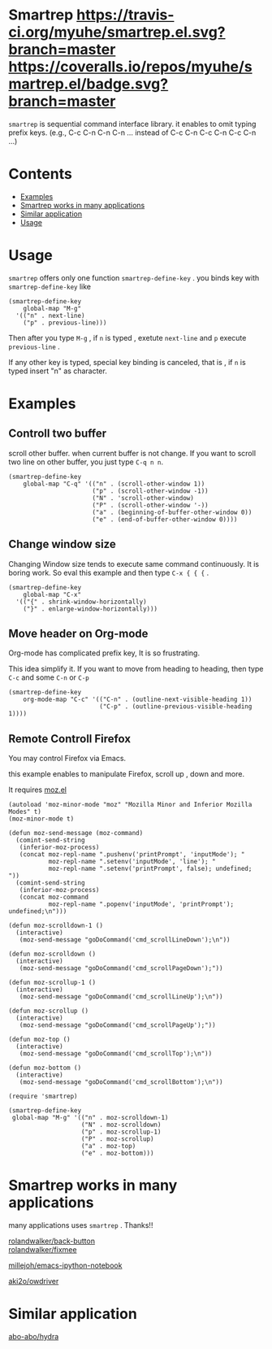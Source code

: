 * Smartrep [[http://melpa.org/#/smartrep][file:http://melpa.org/packages/smartrep-badge.svg]] [[http://stable.melpa.org/#/smartrep][file:http://stable.melpa.org/packages/smartrep-badge.svg]] [[https://travis-ci.org/myuhe/smartrep.el][https://travis-ci.org/myuhe/smartrep.el.svg?branch=master]] [[https://coveralls.io/r/myuhe/smartrep.el?branch=master][https://coveralls.io/repos/myuhe/smartrep.el/badge.svg?branch=master]]
  

  =smartrep= is sequential command interface library. it enables to omit typing prefix keys. (e.g., C-c C-n C-n C-n ... instead of C-c C-n C-c C-n C-c C-n ...)

* Contents

  - [[https://github.com/myuhe/smartrep.el#example][Examples]]
  - [[https://github.com/myuhe/smartrep.el#smartrep-works-in-many-applications][Smartrep works in many applications]]
  - [[https://github.com/myuhe/smartrep.el#similar-application][Similar application]]
  - [[https://github.com/myuhe/smartrep.el#usage][Usage]]

* Usage 
   =smartrep= offers only one function  =smartrep-define-key= .
   you binds key with =smartrep-define-key= like 

#+begin_src elisp
     (smartrep-define-key
         global-map "M-g"
       '(("n" . next-line)
         ("p" . previous-line)))
#+end_src

Then after you type  =M-g= , if =n= is typed  , exetute  =next-line= and  =p= execute  =previous-line= .

If any other key is typed, special key binding is canceled, that is ,  if =n= is typed insert "n" as character.

* Examples

** Controll two buffer
   scroll other buffer. when current buffer is not change.
   If you want to scroll two line on other buffer, you just type  =C-q n n=. 
#+begin_src elisp
(smartrep-define-key 
    global-map "C-q" '(("n" . (scroll-other-window 1))
                       ("p" . (scroll-other-window -1))
                       ("N" . 'scroll-other-window)
                       ("P" . (scroll-other-window '-))
                       ("a" . (beginning-of-buffer-other-window 0))
                       ("e" . (end-of-buffer-other-window 0))))
#+end_src

** Change window size
   Changing Window size tends to execute same command continuously. It is boring work.
   So eval this example and then type  =C-x { { {= . 

#+begin_src elisp
  (smartrep-define-key
      global-map "C-x"
    '(("{" . shrink-window-horizontally)
      ("}" . enlarge-window-horizontally)))
#+end_src


** Move header on Org-mode
   Org-mode has  complicated prefix key, It is so frustrating.

   This idea simplify it. If you want to move from heading to heading, then type  =C-c= and some  =C-n= or =C-p=

#+begin_src elisp
  (smartrep-define-key 
      org-mode-map "C-c" '(("C-n" . (outline-next-visible-heading 1))
                           ("C-p" . (outline-previous-visible-heading 1))))
#+end_src

** Remote Controll Firefox
   You may control Firefox via Emacs.

   this example enables to manipulate Firefox, scroll up , down and more.

   It requires [[https://github.com/bard/mozrepl/blob/master/chrome/content/moz.el][moz.el]]



#+begin_src elisp
(autoload 'moz-minor-mode "moz" "Mozilla Minor and Inferior Mozilla Modes" t)
(moz-minor-mode t)

(defun moz-send-message (moz-command)
  (comint-send-string
   (inferior-moz-process)
   (concat moz-repl-name ".pushenv('printPrompt', 'inputMode'); "
           moz-repl-name ".setenv('inputMode', 'line'); "
           moz-repl-name ".setenv('printPrompt', false); undefined; "))
  (comint-send-string
   (inferior-moz-process)
   (concat moz-command
           moz-repl-name ".popenv('inputMode', 'printPrompt'); undefined;\n")))

(defun moz-scrolldown-1 ()
  (interactive)
   (moz-send-message "goDoCommand('cmd_scrollLineDown');\n")) 

(defun moz-scrolldown ()
  (interactive)
   (moz-send-message "goDoCommand('cmd_scrollPageDown');")) 

(defun moz-scrollup-1 ()
  (interactive)
   (moz-send-message "goDoCommand('cmd_scrollLineUp');\n")) 

(defun moz-scrollup ()
  (interactive)
   (moz-send-message "goDoCommand('cmd_scrollPageUp');")) 

(defun moz-top ()
  (interactive)
   (moz-send-message "goDoCommand('cmd_scrollTop');\n"))

(defun moz-bottom ()
  (interactive)
   (moz-send-message "goDoCommand('cmd_scrollBottom');\n"))

(require 'smartrep)

(smartrep-define-key 
 global-map "M-g" '(("n" . moz-scrolldown-1)
                    ("N" . moz-scrolldown)
                    ("p" . moz-scrollup-1)
                    ("P" . moz-scrollup)
                    ("a" . moz-top)
                    ("e" . moz-bottom)))
#+end_src


* Smartrep works in many applications
   many applications uses  =smartrep= . Thanks!!

[[https://github.com/rolandwalker/back-button][rolandwalker/back-button]]  \\

[[https://github.com/rolandwalker/fixmee][rolandwalker/fixmee]]

[[https://github.com/millejoh/emacs-ipython-notebook][millejoh/emacs-ipython-notebook]]

[[https://github.com/aki2o/owdriver][aki2o/owdriver]]

* Similar application

[[https://github.com/abo-abo/hydra][abo-abo/hydra]]
